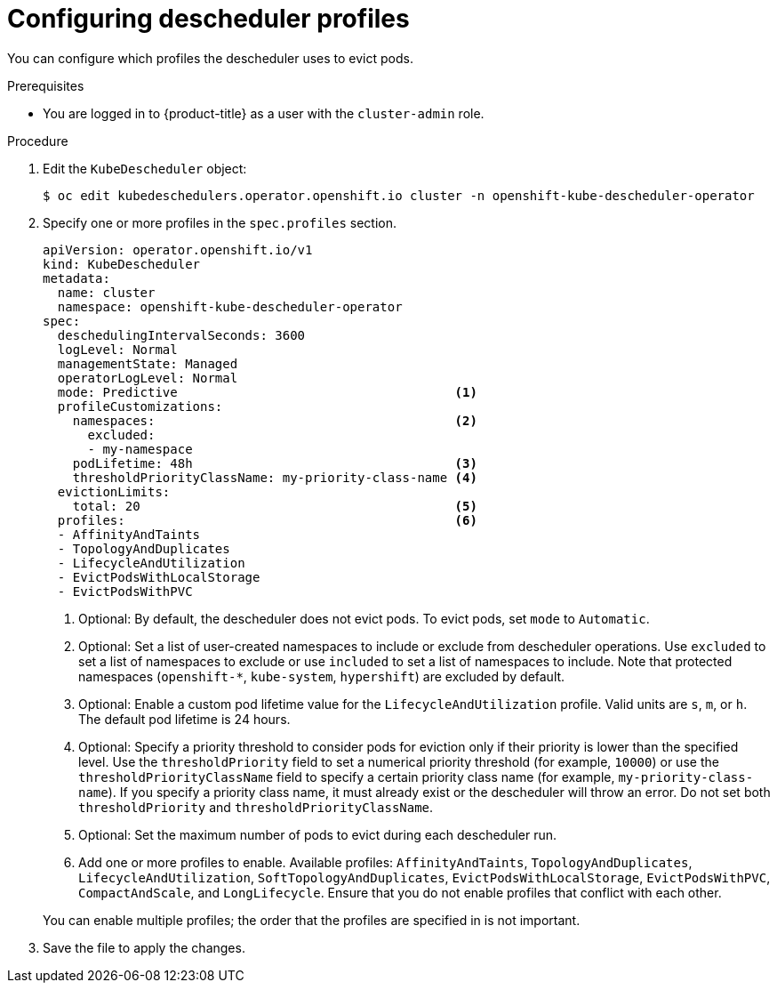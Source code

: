 // Module included in the following assemblies:
//
// * nodes/scheduling/descheduler/nodes-descheduler-configuring.adoc

:_mod-docs-content-type: PROCEDURE
[id="nodes-descheduler-configuring-profiles_{context}"]
= Configuring descheduler profiles

You can configure which profiles the descheduler uses to evict pods.

.Prerequisites

ifndef::openshift-rosa,openshift-dedicated[]
* You are logged in to {product-title} as a user with the `cluster-admin` role.
endif::openshift-rosa,openshift-dedicated[]
ifdef::openshift-rosa,openshift-dedicated[]
* You are logged in to {product-title} as a user with the `dedicated-admin` role.
endif::openshift-rosa,openshift-dedicated[]

.Procedure

. Edit the `KubeDescheduler` object:
+
[source,terminal]
----
$ oc edit kubedeschedulers.operator.openshift.io cluster -n openshift-kube-descheduler-operator
----

. Specify one or more profiles in the `spec.profiles` section.
+
[source,yaml]
----
apiVersion: operator.openshift.io/v1
kind: KubeDescheduler
metadata:
  name: cluster
  namespace: openshift-kube-descheduler-operator
spec:
  deschedulingIntervalSeconds: 3600
  logLevel: Normal
  managementState: Managed
  operatorLogLevel: Normal
  mode: Predictive                                     <1>
  profileCustomizations:
    namespaces:                                        <2>
      excluded:
      - my-namespace
    podLifetime: 48h                                   <3>
    thresholdPriorityClassName: my-priority-class-name <4>
  evictionLimits:
    total: 20                                          <5>
  profiles:                                            <6>
  - AffinityAndTaints
  - TopologyAndDuplicates
  - LifecycleAndUtilization
  - EvictPodsWithLocalStorage
  - EvictPodsWithPVC
----
+
--
<1> Optional: By default, the descheduler does not evict pods. To evict pods, set `mode` to `Automatic`.
<2> Optional: Set a list of user-created namespaces to include or exclude from descheduler operations. Use `excluded` to set a list of namespaces to exclude or use `included` to set a list of namespaces to include. Note that protected namespaces (`openshift-*`, `kube-system`, `hypershift`) are excluded by default.
<3> Optional: Enable a custom pod lifetime value for the `LifecycleAndUtilization` profile. Valid units are `s`, `m`, or `h`. The default pod lifetime is 24 hours.
<4> Optional: Specify a priority threshold to consider pods for eviction only if their priority is lower than the specified level. Use the `thresholdPriority` field to set a numerical priority threshold (for example, `10000`) or use the `thresholdPriorityClassName` field to specify a certain priority class name (for example, `my-priority-class-name`). If you specify a priority class name, it must already exist or the descheduler will throw an error. Do not set both `thresholdPriority` and `thresholdPriorityClassName`.
<5> Optional: Set the maximum number of pods to evict during each descheduler run.
<6> Add one or more profiles to enable. Available profiles: `AffinityAndTaints`, `TopologyAndDuplicates`, `LifecycleAndUtilization`, `SoftTopologyAndDuplicates`, `EvictPodsWithLocalStorage`, `EvictPodsWithPVC`, `CompactAndScale`, and `LongLifecycle`. Ensure that you do not enable profiles that conflict with each other.

You can enable multiple profiles; the order that the profiles are specified in is not important.
--
+
. Save the file to apply the changes.